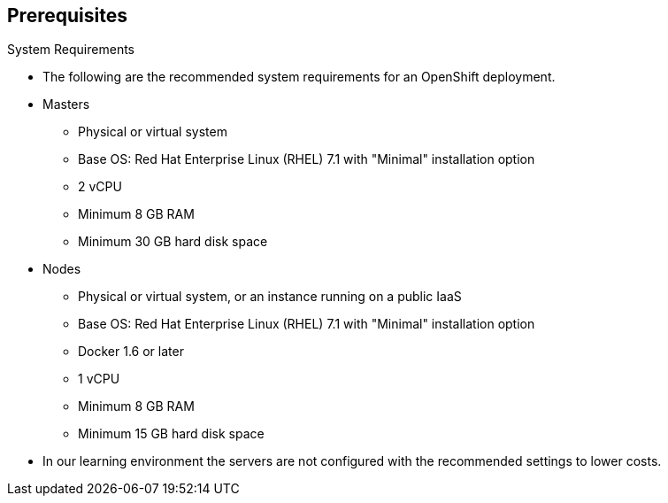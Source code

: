 == Prerequisites
:noaudio:

.System Requirements

* The following are the recommended system requirements for an OpenShift deployment.

* Masters
** Physical or virtual system
** Base OS: Red Hat Enterprise Linux (RHEL) 7.1 with "Minimal" installation option
** 2 vCPU
** Minimum 8 GB RAM
** Minimum 30 GB hard disk space

* Nodes

** Physical or virtual system, or an instance running on a public IaaS
** Base OS: Red Hat Enterprise Linux (RHEL) 7.1 with "Minimal" installation option
** Docker 1.6 or later
** 1 vCPU
** Minimum 8 GB RAM
** Minimum 15 GB hard disk space

* In our learning environment the servers are not configured with the
recommended settings to lower costs.


ifdef::showscript[]
=== Transcript

In this slide you can see the minimal requirements for a viable OSE environment.


endif::showscript[]
